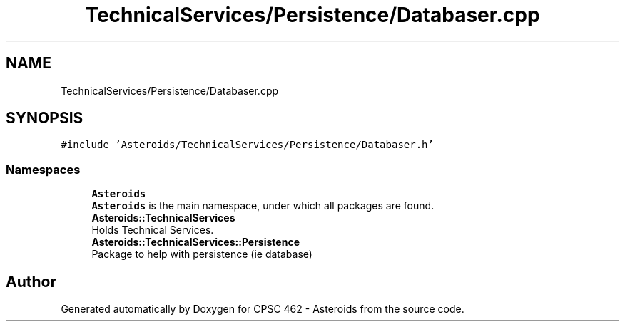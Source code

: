 .TH "TechnicalServices/Persistence/Databaser.cpp" 3 "Fri Dec 14 2018" "CPSC 462 - Asteroids" \" -*- nroff -*-
.ad l
.nh
.SH NAME
TechnicalServices/Persistence/Databaser.cpp
.SH SYNOPSIS
.br
.PP
\fC#include 'Asteroids/TechnicalServices/Persistence/Databaser\&.h'\fP
.br

.SS "Namespaces"

.in +1c
.ti -1c
.RI " \fBAsteroids\fP"
.br
.RI "\fBAsteroids\fP is the main namespace, under which all packages are found\&. "
.ti -1c
.RI " \fBAsteroids::TechnicalServices\fP"
.br
.RI "Holds Technical Services\&. "
.ti -1c
.RI " \fBAsteroids::TechnicalServices::Persistence\fP"
.br
.RI "Package to help with persistence (ie database) "
.in -1c
.SH "Author"
.PP 
Generated automatically by Doxygen for CPSC 462 - Asteroids from the source code\&.
